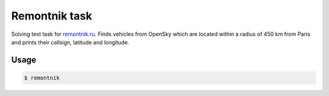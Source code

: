 Remontnik task
==============

Solving test task for `remontnik.ru <https://remontnik.ru/>`_. Finds vehicles
from OpenSky which are located within a radius of 450 km from Paris and prints
their callsign, latitude and longitude.


Usage
-----
.. code:: bash

    $ remontnik
